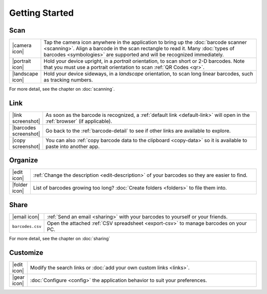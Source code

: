.. _getstarted:

*******************
  Getting Started
*******************

Scan
====

.. list-table::
   :widths: 1 99
   :class: imglist

   * - |camera icon|
     - Tap the camera icon anywhere in the application to bring up the
       :doc:`barcode scanner <scanning>`.  Align a barcode in the scan
       rectangle to read it.  Many :doc:`types of barcodes <symbologies>` are
       supported and will be recognized immediately.

   * - |portrait icon|
     - Hold your device upright, in a *portrait* orientation, to scan short or
       2-D barcodes.  Note that you must use a portrait orientation to scan
       :ref:`QR Codes <qr>`.

   * - |landscape icon|
     - Hold your device sideways, in a *landscape* orientation, to scan long
       linear barcodes, such as tracking numbers.

For more detail, see the chapter on :doc:`scanning`.


Link
====

.. list-table::
   :widths: 1 99
   :class: imglist

   * - |link screenshot|
     - As soon as the barcode is recognized, a :ref:`default link
       <default-link>` will open in the :ref:`browser` (if applicable).

   * - |barcodes screenshot|
     - Go back to the :ref:`barcode-detail` to see if other links are
       available to explore.

   * - |copy screenshot|
     - You can also :ref:`copy barcode data to the clipboard <copy-data>` so
       it is available to paste into another app.


Organize
========

.. list-table::
   :widths: 1 99
   :class: imglist

   * - |edit icon|
     - :ref:`Change the description <edit-description>` of your barcodes so
       they are easier to find.

   * - |folder icon|
     - List of barcodes growing too long?  :doc:`Create folders <folders>` to
       file them into.


Share
=====

.. list-table::
   :widths: 1 99
   :class: imglist

   * - |email icon|
     - :ref:`Send an email <sharing>` with your barcodes to yourself or your
       friends.

   * - ``barcodes.csv``
     - Open the attached :ref:`CSV spreadsheet <export-csv>` to manage
       barcodes on your PC.

For more detail, see the chapter on :doc:`sharing`


Customize
=========

.. list-table::
   :widths: 1 99
   :class: imglist

   * - |edit icon|
     - Modify the search links or :doc:`add your own custom links <links>`.

   * - |gear icon|
     - :doc:`Configure <config>` the application behavior to suit your
       preferences.
